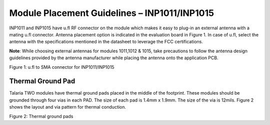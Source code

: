 .. _module placement - 1011:

Module Placement Guidelines – INP1011/INP1015
#############################################

INP1011 and INP1015 have u.fl RF connector on the module which makes it
easy to plug-in an external antenna with a mating u.fl connector.
Antenna placement option is indicated in the evaluation board in Figure 1. In case of u.fl, select the antenna with the specifications
mentioned in the datasheet to leverage the FCC certifications.

**Note**: While choosing external antennas for modules 1011,1012 & 1015,
take precautions to follow the antenna design guidelines provided by the
antenna manufacturer while placing the antenna onto the application PCB.

|image7|

Figure 1: u.fl to SMA connector for INP1011/INP1015

Thermal Ground Pad
~~~~~~~~~~~~~~~~~~~~~~~~~~~~~~~~~~~~~~~~~~~~~~~~

Talaria TWO modules have thermal ground pads placed in the middle of the
footprint. These modules should be grounded through four vias in each
PAD. The size of each pad is 1.4mm x 1.9mm. The size of the via is
12mils. Figure 2 shows the layout and via pattern for thermal
conduction.

|image8|

Figure 2: Thermal ground pads

.. |image7| image:: media/image7.png
   :width: 7.48031in
   :height: 4.90933in
.. |image8| image:: media/image8.png
   :width: 7.48031in
   :height: 5.11001in

